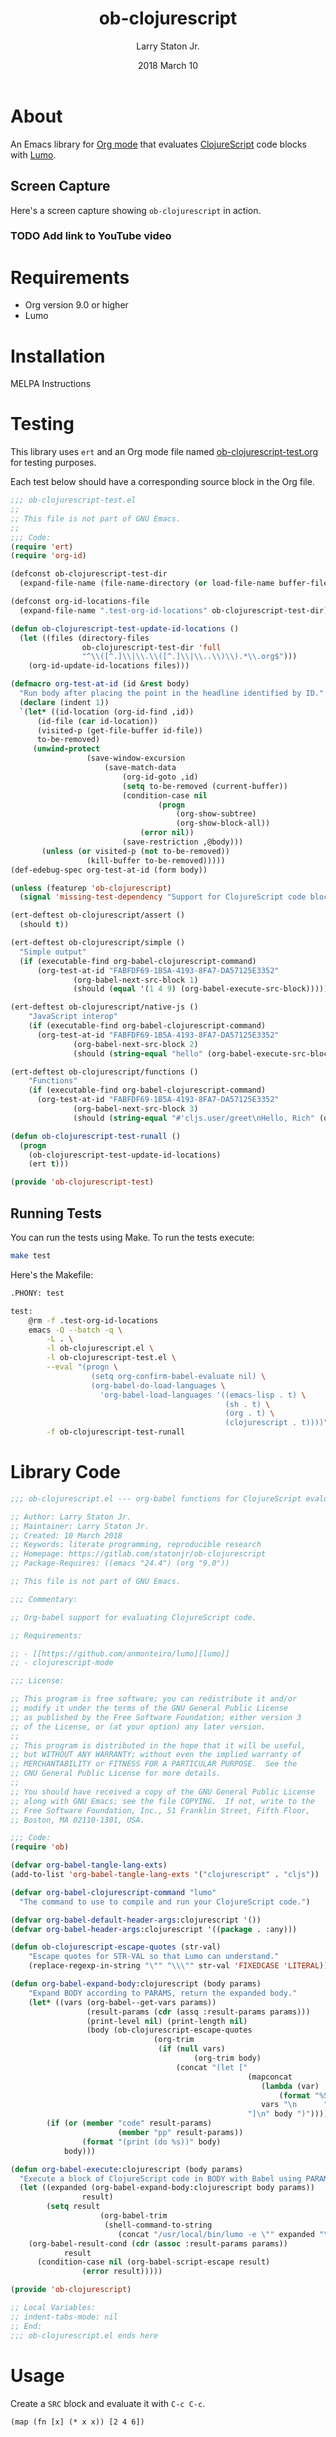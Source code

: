 #+TITLE: ob-clojurescript
#+AUTHOR: Larry Staton Jr.
#+EMAIL: larry@larrystaton.com
#+DATE: 2018 March 10
#+LANGUAGE: en
#+OPTIONS: num: nil

* Contents                                                   :noexport:toc_2:
- [[#about][About]]
  - [[#screen-capture][Screen Capture]]
- [[#requirements][Requirements]]
- [[#installation][Installation]]
- [[#testing][Testing]]
  - [[#running-tests][Running Tests]]
- [[#library-code][Library Code]]
- [[#usage][Usage]]
- [[#project-files][Project Files]]
  - [[#gitignore][gitignore]]
  - [[#gitlab-ci][GitLab CI]]

* About

	#+HTML: <img src="https://img.shields.io/badge/license-GPL_3-green.svg" alt="GPL 3 License" />

	An Emacs library for [[http://orgmode.org][Org mode]] that evaluates [[https://github.com/clojure/clojurescript][ClojureScript]] code blocks
	with [[https://github.com/anmonteiro/lumo][Lumo]].

** Screen Capture

	 Here's a screen capture showing ~ob-clojurescript~ in action.

*** TODO Add link to YouTube video

* Requirements

	- Org version 9.0 or higher
	- Lumo

* Installation

	MELPA Instructions

* Testing

	This library uses ~ert~ and an Org mode file named
	[[file:ob-clojurescript-test.org][ob-clojurescript-test.org]] for testing purposes.

	Each test below should have a corresponding source block in the Org
	file.

#+BEGIN_SRC emacs-lisp :tangle ob-clojurescript-test.el
;;; ob-clojurescript-test.el
;;
;; This file is not part of GNU Emacs.
;;
;;; Code:
(require 'ert)
(require 'org-id)

(defconst ob-clojurescript-test-dir
  (expand-file-name (file-name-directory (or load-file-name buffer-file-name))))

(defconst org-id-locations-file
  (expand-file-name ".test-org-id-locations" ob-clojurescript-test-dir))

(defun ob-clojurescript-test-update-id-locations ()
  (let ((files (directory-files
                ob-clojurescript-test-dir 'full
                "^\\([^.]\\|\\.\\([^.]\\|\\..\\)\\).*\\.org$")))
    (org-id-update-id-locations files)))

(defmacro org-test-at-id (id &rest body)
  "Run body after placing the point in the headline identified by ID."
  (declare (indent 1))
  `(let* ((id-location (org-id-find ,id))
	  (id-file (car id-location))
	  (visited-p (get-file-buffer id-file))
	  to-be-removed)
     (unwind-protect
				 (save-window-excursion
					 (save-match-data
						 (org-id-goto ,id)
						 (setq to-be-removed (current-buffer))
						 (condition-case nil
								 (progn
									 (org-show-subtree)
									 (org-show-block-all))
							 (error nil))
						 (save-restriction ,@body)))
       (unless (or visited-p (not to-be-removed))
				 (kill-buffer to-be-removed)))))
(def-edebug-spec org-test-at-id (form body))

(unless (featurep 'ob-clojurescript)
  (signal 'missing-test-dependency "Support for ClojureScript code blocks"))

(ert-deftest ob-clojurescript/assert ()
  (should t))

(ert-deftest ob-clojurescript/simple ()
  "Simple output"
  (if (executable-find org-babel-clojurescript-command)
      (org-test-at-id "FABFDF69-1B5A-4193-8FA7-DA57125E3352"
		      (org-babel-next-src-block 1)
		      (should (equal '(1 4 9) (org-babel-execute-src-block))))))

(ert-deftest ob-clojurescript/native-js ()
	"JavaScript interop"
	(if (executable-find org-babel-clojurescript-command)
      (org-test-at-id "FABFDF69-1B5A-4193-8FA7-DA57125E3352"
		      (org-babel-next-src-block 2)
		      (should (string-equal "hello" (org-babel-execute-src-block))))))

(ert-deftest ob-clojurescript/functions ()
	"Functions"
	(if (executable-find org-babel-clojurescript-command)
      (org-test-at-id "FABFDF69-1B5A-4193-8FA7-DA57125E3352"
		      (org-babel-next-src-block 3)
		      (should (string-equal "#'cljs.user/greet\nHello, Rich" (org-babel-execute-src-block))))))

(defun ob-clojurescript-test-runall ()
  (progn
    (ob-clojurescript-test-update-id-locations)
    (ert t)))

(provide 'ob-clojurescript-test)
#+END_SRC

** Running Tests

	 You can run the tests using Make. To run the tests execute:

#+BEGIN_SRC sh
make test
#+END_SRC

   Here's the Makefile:

#+NAME: Makefile
#+BEGIN_SRC sh :tangle Makefile
.PHONY: test

test:
	@rm -f .test-org-id-locations
	emacs -Q --batch -q \
		-L . \
		-l ob-clojurescript.el \
		-l ob-clojurescript-test.el \
		--eval "(progn \
	              (setq org-confirm-babel-evaluate nil) \
	              (org-babel-do-load-languages \
	                'org-babel-load-languages '((emacs-lisp . t) \
	                                            (sh . t) \
	                                            (org . t) \
	                                            (clojurescript . t))))" \
	    -f ob-clojurescript-test-runall
#+END_SRC

* Library Code


#+BEGIN_SRC emacs-lisp :tangle ob-clojurescript.el
;;; ob-clojurescript.el --- org-babel functions for ClojureScript evaluation -*- lexical-binding: t; -*-

;; Author: Larry Staton Jr.
;; Maintainer: Larry Staton Jr.
;; Created: 10 March 2018
;; Keywords: literate programming, reproducible research
;; Homepage: https://gitlab.com/statonjr/ob-clojurescript
;; Package-Requires: ((emacs "24.4") (org "9.0"))

;; This file is not part of GNU Emacs.

;;; Commentary:

;; Org-babel support for evaluating ClojureScript code.

;; Requirements:

;; - [[https://github.com/anmonteiro/lumo][lumo]]
;; - clojurescript-mode

;;; License:

;; This program is free software; you can redistribute it and/or
;; modify it under the terms of the GNU General Public License
;; as published by the Free Software Foundation; either version 3
;; of the License, or (at your option) any later version.
;;
;; This program is distributed in the hope that it will be useful,
;; but WITHOUT ANY WARRANTY; without even the implied warranty of
;; MERCHANTABILITY or FITNESS FOR A PARTICULAR PURPOSE.  See the
;; GNU General Public License for more details.
;;
;; You should have received a copy of the GNU General Public License
;; along with GNU Emacs; see the file COPYING.  If not, write to the
;; Free Software Foundation, Inc., 51 Franklin Street, Fifth Floor,
;; Boston, MA 02110-1301, USA.

;;; Code:
(require 'ob)

(defvar org-babel-tangle-lang-exts)
(add-to-list 'org-babel-tangle-lang-exts '("clojurescript" . "cljs"))

(defvar org-babel-clojurescript-command "lumo"
  "The command to use to compile and run your ClojureScript code.")

(defvar org-babel-default-header-args:clojurescript '())
(defvar org-babel-header-args:clojurescript '((package . :any)))
#+END_SRC

#+BEGIN_SRC emacs-lisp :tangle ob-clojurescript.el :results silent
(defun ob-clojurescript-escape-quotes (str-val)
	"Escape quotes for STR-VAL so that Lumo can understand."
	(replace-regexp-in-string "\"" "\\\"" str-val 'FIXEDCASE 'LITERAL))

(defun org-babel-expand-body:clojurescript (body params)
	"Expand BODY according to PARAMS, return the expanded body."
	(let* ((vars (org-babel--get-vars params))
				 (result-params (cdr (assq :result-params params)))
				 (print-level nil) (print-length nil)
				 (body (ob-clojurescript-escape-quotes
								(org-trim
								 (if (null vars)
										 (org-trim body)
									 (concat "(let ["
													 (mapconcat
														(lambda (var)
															(format "%S (quote %S)" (car var) (cdr var)))
														vars "\n      ")
													 "]\n" body ")"))))))
		(if (or (member "code" result-params)
						(member "pp" result-params))
				(format "(print (do %s))" body)
			body)))
#+END_SRC

#+BEGIN_SRC emacs-lisp :tangle ob-clojurescript.el :results silent
(defun org-babel-execute:clojurescript (body params)
  "Execute a block of ClojureScript code in BODY with Babel using PARAMS."
  (let ((expanded (org-babel-expand-body:clojurescript body params))
				result)
		(setq result
					(org-babel-trim
					 (shell-command-to-string
						(concat "/usr/local/bin/lumo -e \"" expanded "\""))))
    (org-babel-result-cond (cdr (assoc :result-params params))
			result
      (condition-case nil (org-babel-script-escape result)
				(error result)))))
#+END_SRC

#+BEGIN_SRC emacs-lisp :tangle ob-clojurescript.el
(provide 'ob-clojurescript)

;; Local Variables:
;; indent-tabs-mode: nil
;; End:
;;; ob-clojurescript.el ends here
#+END_SRC

* Usage

	Create a =SRC= block and evaluate it with =C-c C-c=.

#+BEGIN_SRC clojurescript :results value code
(map (fn [x] (* x x)) [2 4 6])
#+END_SRC

#+RESULTS:
#+BEGIN_SRC clojurescript
(4 16 36)
#+END_SRC

* Project Files

** gitignore

#+BEGIN_SRC shell :tangle .gitignore
.DS_Store
/.test-org-id-locations
dist/
#+END_SRC

** GitLab CI

	 Tests for this project run at GitLab.

#+BEGIN_SRC yaml :tangle .gitlab-ci.yaml
image: debian:stretch

before_script:
  - apt update -qq

stages:
  - test

test:
  stage: test
  script:
    - make test
#+END_SRC

* TODO Next Steps [2/9]                                            :noexport:

 - [ ] Better commentary in code
 - [ ] More explanation of what's going on
 - [ ] Make backend configurable with planck
 - [ ] Make backend configurable with clj?
 - [ ] Make path to backend configurable
 - [X] Add screenshot/movie
 - [ ] More tests
 - [X] Run tests on GitLab CI
 - [ ] Add MELPA badges
